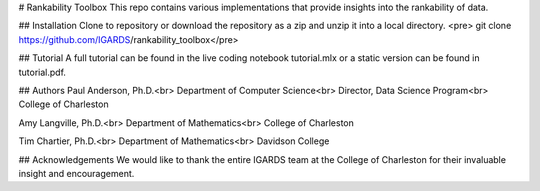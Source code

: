# Rankability Toolbox
This repo contains various implementations that provide insights into the rankability of data.

## Installation
Clone to repository or download the repository as a zip and unzip it into a local directory.
<pre>
git clone https://github.com/IGARDS/rankability_toolbox</pre>

## Tutorial
A full tutorial can be found in the live coding notebook tutorial.mlx or a static version can be found in tutorial.pdf.

## Authors
Paul Anderson, Ph.D.<br>
Department of Computer Science<br>
Director, Data Science Program<br>
College of Charleston

Amy Langville, Ph.D.<br>
Department of Mathematics<br>
College of Charleston

Tim Chartier, Ph.D.<br>
Department of Mathematics<br>
Davidson College

## Acknowledgements
We would like to thank the entire IGARDS team at the College of Charleston for their invaluable insight and encouragement.




